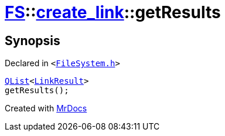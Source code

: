 [#FS-create_link-getResults]
= xref:FS.adoc[FS]::xref:FS/create_link.adoc[create&lowbar;link]::getResults
:relfileprefix: ../../
:mrdocs:


== Synopsis

Declared in `&lt;https://github.com/PrismLauncher/PrismLauncher/blob/develop/launcher/FileSystem.h#L248[FileSystem&period;h]&gt;`

[source,cpp,subs="verbatim,replacements,macros,-callouts"]
----
xref:QList.adoc[QList]&lt;xref:FS/LinkResult.adoc[LinkResult]&gt;
getResults();
----



[.small]#Created with https://www.mrdocs.com[MrDocs]#
